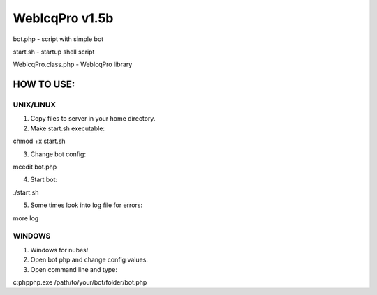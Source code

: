 WebIcqPro v1.5b
===============

bot.php             - script with simple bot

start.sh            - startup shell script

WebIcqPro.class.php - WebIcqPro library


HOW TO USE:
-----------

UNIX/LINUX
^^^^^^^^^^
1. Copy files to server in your home directory.
2. Make start.sh executable:

chmod +x start.sh

3. Change bot config:

mcedit bot.php

4. Start bot:

./start.sh

5. Some times look into log file for errors:

more log


WINDOWS
^^^^^^^
1. Windows for nubes!
2. Open bot php and change config values.
3. Open command line and type:

c:\php\php.exe /path/to/your/bot/folder/bot.php

